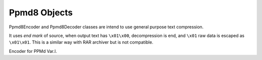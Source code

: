 .. _ppmd8:

Ppmd8 Objects
=============

Ppmd8Encoder and Ppmd8Decoder classes are intend to use
general purpose text compression.

It uses `end mark` of source, when output text has ``\x01\x00``,
decompression is end, and ``\x01`` raw data is escaped as ``\x01\x01``.
This is a similar way with RAR archiver but is not compatible.

.. class:: Ppmd8Encoder

    Encoder for PPMd Var.I.

.. py:method:: __init__(max_order: int, mem_size: int)

    The ``max_order`` parameter is between 2 to 64.
    ``mem_size`` is a memory size in bytes which the encoder use.

.. method:: Ppmd8Encoder.encode(data: Union[bytes, bytearray, memoryview])

    compress data, returning a bytes object containing copressed data.
    This data should be concatenated to the output produced by any
    preceding calls to the encode().
    Some input may be kept in internal buffer for later processing.

.. method:: Ppmd8Encoder.flush()

    All pending input is processed, and bytes object containing the remaining
    compressed output is returned. After calling flush(), the encode() method
    cannot be called again; the only realistic action is to delete the object.
    flush() method releases some resource the object used.


.. py:class:: Ppmd8Decoder

    Decoder for PPMd Var.I.

.. py:method:: __init__(max_order: int, mem_size: int)

    The ``max_order`` parameter is between 2 to 64.
    ``mem_size`` is a memory size in bytes which the encoder use.

    These parameters should as same as one when encode the data.

.. method:: Ppmd8Decoder.decode(data: Union[bytes, bytearray, memoryview], length: int)

   decode the given data and returns decoded data.
   When length is -1, maximum output data may be returned.

   If decoder got the end mark, decode() method automatically flush all data and close
   some resource. When reached to end mark, ``Ppmd8Decoder.eof`` member become True.

   When ``Ppmd8Decoder.needs_input`` is True, all input data is exhausted and
   need more input data to generate output. Otherwise, there are some data in internal
   buffer and reusable.

   The decoder may return data which size is smaller than specified length, that is
   because size of input data is not enough to decode.

